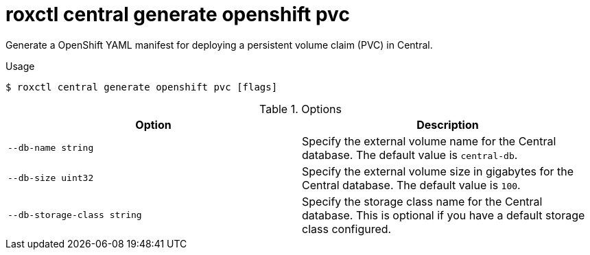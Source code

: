 // Module included in the following assemblies:
//
// * command-reference/roxctl-central.adoc

:_mod-docs-content-type: REFERENCE
[id="roxctl-central-generate-openshift-pvc_{context}"]
= roxctl central generate openshift pvc

Generate a OpenShift YAML manifest for deploying a persistent volume claim (PVC) in Central.

.Usage
[source,terminal]
----
$ roxctl central generate openshift pvc [flags]
----

.Options
[cols="2,2",options="header"]
|===
|Option |Description

|`--db-name string`
|Specify the external volume name for the Central database. The default value is `central-db`.

|`--db-size uint32`
|Specify the external volume size in gigabytes for the Central database. The default value is `100`.

|`--db-storage-class string`
|Specify the storage class name for the Central database. This is optional if you have a default storage class configured.

|===